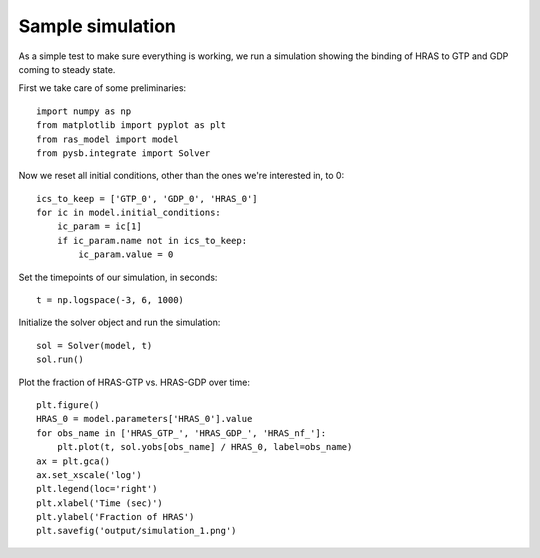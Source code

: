 Sample simulation
=================

As a simple test to make sure everything is working, we run a simulation
showing the binding of HRAS to GTP and GDP coming to steady state.

First we take care of some preliminaries::

    import numpy as np
    from matplotlib import pyplot as plt
    from ras_model import model
    from pysb.integrate import Solver

Now we reset all initial conditions, other than the ones we're interested in,
to 0::

    ics_to_keep = ['GTP_0', 'GDP_0', 'HRAS_0']
    for ic in model.initial_conditions:
        ic_param = ic[1]
        if ic_param.name not in ics_to_keep:
            ic_param.value = 0

Set the timepoints of our simulation, in seconds::

    t = np.logspace(-3, 6, 1000)

Initialize the solver object and run the simulation::

    sol = Solver(model, t)
    sol.run()

Plot the fraction of HRAS-GTP vs. HRAS-GDP over time::

    plt.figure()
    HRAS_0 = model.parameters['HRAS_0'].value
    for obs_name in ['HRAS_GTP_', 'HRAS_GDP_', 'HRAS_nf_']:
        plt.plot(t, sol.yobs[obs_name] / HRAS_0, label=obs_name)
    ax = plt.gca()
    ax.set_xscale('log')
    plt.legend(loc='right')
    plt.xlabel('Time (sec)')
    plt.ylabel('Fraction of HRAS')
    plt.savefig('output/simulation_1.png')

.. image:: /../output/simulation_1.png

